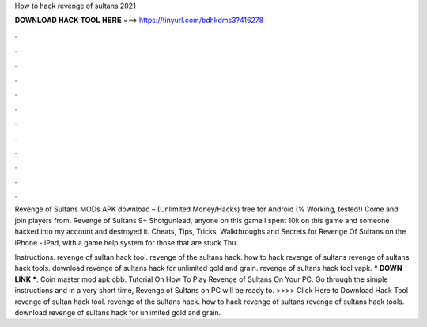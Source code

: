 How to hack revenge of sultans 2021



𝐃𝐎𝐖𝐍𝐋𝐎𝐀𝐃 𝐇𝐀𝐂𝐊 𝐓𝐎𝐎𝐋 𝐇𝐄𝐑𝐄 ===> https://tinyurl.com/bdhkdms3?416278



.



.



.



.



.



.



.



.



.



.



.



.

Revenge of Sultans MODs APK download – (Unlimited Money/Hacks) free for Android (% Working, tested!) Come and join players from. Revenge of Sultans 9+ Shotgunlead, anyone on this game I spent 10k on this game and someone hacked into my account and destroyed it. Cheats, Tips, Tricks, Walkthroughs and Secrets for Revenge Of Sultans on the iPhone - iPad, with a game help system for those that are stuck Thu.

Instructions. revenge of sultan hack tool. revenge of the sultans hack. how to hack revenge of sultans revenge of sultans hack tools. download revenge of sultans hack for unlimited gold and grain. revenge of sultans hack tool vapk. *** DOWN LINK ***. Coin master mod apk obb. Tutorial On How To Play Revenge of Sultans On Your PC. Go through the simple instructions and in a very short time, Revenge of Sultans on PC will be ready to. >>>> Click Here to Download Hack Tool revenge of sultan hack tool. revenge of the sultans hack. how to hack revenge of sultans revenge of sultans hack tools. download revenge of sultans hack for unlimited gold and grain.
